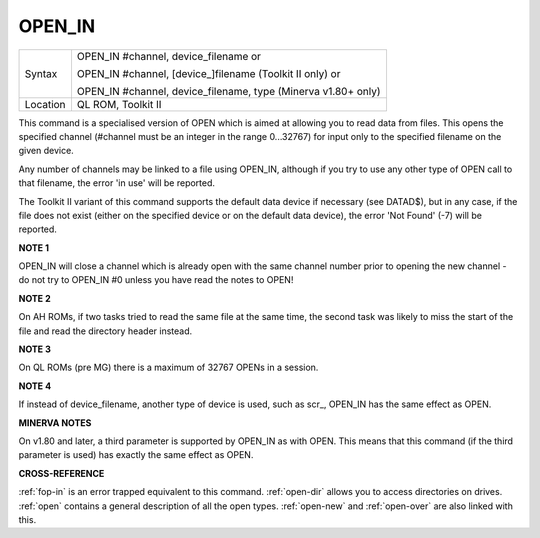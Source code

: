 ..  _open-in:

OPEN\_IN
========

+----------+------------------------------------------------------------------+
| Syntax   | OPEN\_IN #channel, device\_filename  or                          |
|          |                                                                  |
|          | OPEN\_IN #channel, [device\_]filename (Toolkit II only)  or      |
|          |                                                                  |
|          | OPEN\_IN #channel, device\_filename, type (Minerva v1.80+ only)  |
+----------+------------------------------------------------------------------+
| Location | QL ROM, Toolkit II                                               |
+----------+------------------------------------------------------------------+

This command is a specialised version of OPEN which is aimed at
allowing you to read data from files. This opens the specified channel
(#channel must be an integer in the range 0...32767) for input only to
the specified filename on the given device.

Any number of channels may
be linked to a file using OPEN\_IN, although if you try to use any other
type of OPEN call to that filename, the error 'in use' will be reported.

The Toolkit II variant of this command supports the default data device
if necessary (see DATAD$), but in any case, if the file does not exist
(either on the specified device or on the default data device), the
error 'Not Found' (-7) will be reported.

**NOTE 1**

OPEN\_IN will close a channel which is already open with the same
channel number prior to opening the new channel - do not try to OPEN\_IN
#0 unless you have read the notes to OPEN!

**NOTE 2**

On AH ROMs, if two tasks tried to read the same file at the same time,
the second task was likely to miss the start of the file and read the
directory header instead.

**NOTE 3**

On QL ROMs (pre MG) there is a maximum of 32767 OPENs in a session.

**NOTE 4**

If instead of device\_filename, another type of device is used, such as
scr\_, OPEN\_IN has the same effect as OPEN.

**MINERVA NOTES**

On v1.80 and later, a third parameter is supported by OPEN\_IN
as with OPEN. This means that this command (if the third parameter is
used) has exactly the same effect as OPEN.

**CROSS-REFERENCE**

:ref:`fop-in` is an error trapped equivalent to
this command. :ref:`open-dir` allows you to
access directories on drives. :ref:`open` contains a
general description of all the open types.
:ref:`open-new` and
:ref:`open-over` are also linked with this.
